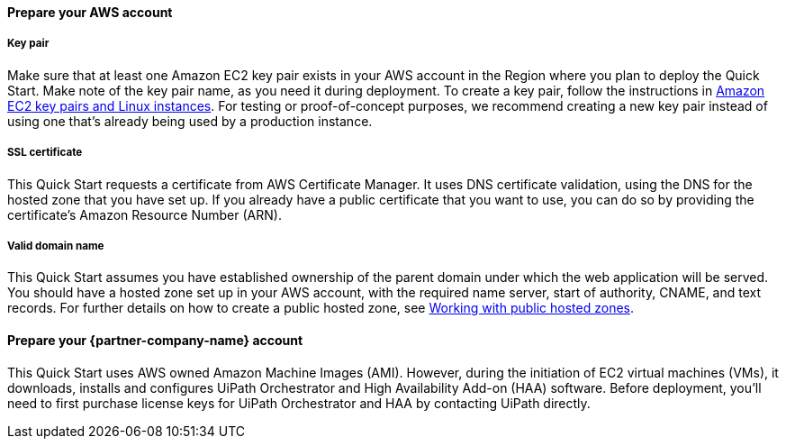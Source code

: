==== Prepare your AWS account 

===== Key pair 
Make sure that at least one Amazon EC2 key pair exists in your AWS account in the Region where you plan to deploy the Quick Start. Make note of the key pair name, as you need it during deployment. To create a key pair, follow the instructions in https://docs.aws.amazon.com/AWSEC2/latest/UserGuide/ec2-key-pairs.html[Amazon EC2 key pairs and Linux instances]. For testing or proof-of-concept purposes, we recommend creating a new key pair instead of using one that’s already being used by a production instance.

===== SSL certificate
This Quick Start requests a certificate from AWS Certificate Manager. It uses DNS certificate validation, using the DNS for the hosted zone that you have set up. If you already have a public certificate that you want to use, you can do so by providing the certificate's Amazon Resource Number (ARN).

===== Valid domain name 
This Quick Start assumes you have established ownership of the parent domain under which the web application will be served. You should have a hosted zone set up in your AWS account, with the required name server, start of authority, CNAME, and text records. For further details on how to create a public hosted zone, see https://docs.aws.amazon.com/Route53/latest/DeveloperGuide/AboutHZWorkingWith.html[Working with public hosted zones].

==== Prepare your {partner-company-name} account

This Quick Start uses AWS owned Amazon Machine Images (AMI). However, during the initiation of EC2 virtual machines (VMs), it downloads, installs and configures UiPath Orchestrator and High Availability Add-on (HAA) software. Before deployment, you'll need to first purchase license keys for UiPath Orchestrator and HAA by contacting UiPath directly.